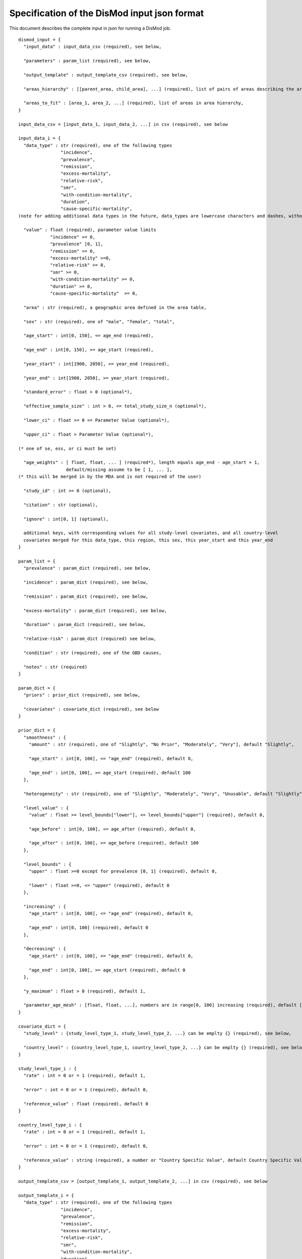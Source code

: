 Specification of the DisMod input json format
---------------------------------------------

This document describes the complete input in json for running a DisMod job.

::

    dismod_input = {
      "input_data" : input_data_csv (required), see below,

      "parameters" : param_list (required), see below,

      "output_template" : output_template_csv (required), see below,

      "areas_hierarchy" : [[parent_area, child_area], ...] (required), list of pairs of areas describing the area hierarchy,

      "areas_to_fit" : [area_1, area_2, ...] (required), list of areas in area hierarchy,
    }

    input_data_csv = [input_data_1, input_data_2, ...] in csv (required), see below

    input_data_i = {
      "data_type" : str (required), one of the following types
                    "incidence",
                    "prevalence",
                    "remission",
                    "excess-mortality",
                    "relative-risk",
                    "smr",
                    "with-condition-mortality",
                    "duration",
                    "cause-specific-mortality",
    (note for adding additional data types in the future, data_types are lowercase characters and dashes, without any spaces or non-alphabet characters)

      "value" : float (required), parameter value limits
                "incidence" >= 0,
                "prevalence" [0, 1],
                "remission" >= 0,
                "excess-mortality" >=0,
                "relative-risk" >= 0,
                "smr" >= 0,
                "with-condition-mortality" >= 0,
                "duration" >= 0,
                "cause-specific-mortality"  >= 0,

      "area" : str (required), a geographic area defined in the area table,

      "sex" : str (required), one of "male", "female", "total",

      "age_start" : int[0, 150], <= age_end (required),

      "age_end" : int[0, 150], >= age_start (required),

      "year_start" : int[1900, 2050], <= year_end (required),

      "year_end" : int[1900, 2050], >= year_start (required),

      "standard_error" : float > 0 (optional*),

      "effective_sample_size" : int > 0, <= total_study_size_n (optional*),

      "lower_ci" : float >= 0 <= Parameter Value (optional*),
      
      "upper_ci" : float > Parameter Value (optional*),

    (* one of se, ess, or ci must be set)

      "age_weights" : [ float, float, ... ] (required*), length equals age_end - age_start + 1,
                      default/missing assume to be [ 1, ... ],
    (* this will be merged in by the MDA and is not required of the user)

      "study_id" : int >= 0 (optional),

      "citation" : str (optional),

      "ignore" : int[0, 1] (optional),

      additional keys, with corresponding values for all study-level covariates, and all country-level   
      covariates merged for this data_type, this region, this sex, this year_start and this year_end
    }

    param_list = {
      "prevalence" : param_dict (required), see below,

      "incidence" : param_dict (required), see below,

      "remission" : param_dict (required), see below,

      "excess-mortality" : param_dict (required), see below,

      "duration" : param_dict (required), see below,

      "relative-risk" : param_dict (required) see below,

      "condition" : str (required), one of the GBD causes,

      "notes" : str (required)
    }

    param_dict = {
      "priors" : prior_dict (required), see below,

      "covariates" : covariate_dict (required), see below
    }

    prior_dict = {
      "smoothness" : {
        "amount" : str (required), one of "Slightly", "No Prior", "Moderately", "Very"], default "Slightly",

        "age_start" : int[0, 100], <= "age_end" (required), default 0,

        "age_end" : int[0, 100], >= age_start (required), default 100
      },

      "heterogeneity" : str (required), one of "Slightly", "Moderately", "Very", "Unusable", default "Slightly",

      "level_value" : {
        "value" : float >= level_bounds["lower"], <= level_bounds["upper"] (required), default 0,

        "age_before" : int[0, 100], <= age_after (required), default 0,

        "age_after" : int[0, 100], >= age_before (required), default 100
      },

      "level_bounds" : {
        "upper" : float >=0 except for prevalence [0, 1] (required), default 0,

        "lower" : float >=0, <= "upper" (required), default 0
      },

      "increasing" : {
        "age_start" : int[0, 100], <= "age_end" (required), default 0,

        "age_end" : int[0, 100] (required), default 0
      },

      "decreasing" : {
        "age_start" : int[0, 100], <= "age_end" (required), default 0,

        "age_end" : int[0, 100], >= age_start (required), default 0
      },

      "y_maximum" : float > 0 (required), default 1,

      "parameter_age_mesh" : [float, float, ...], numbers are in range[0, 100] increasing (required), default [0,10,20,30,40,50,60,70,80,90,100]
    }

    covariate_dict = {
      "study_level" : {study_level_type_1, study_level_type_2, ...} can be emplty {} (required), see below,

      "country_level" : {country_level_type_1, country_level_type_2, ...} can be emplty {} (required), see below
    }

    study_level_type_i : {
      "rate" : int = 0 or = 1 (required), default 1,

      "error" : int = 0 or = 1 (required), default 0,
      "reference_value" : float (required), default 0
    }

    country_level_type_i : {
      "rate" : int = 0 or = 1 (required), default 1,

      "error" : int = 0 or = 1 (required), default 0,

      "reference_value" : string (required), a number or "Country Specific Value", default Country Specific Value"
    }

    output_template_csv = [output_template_1, output_template_2, ...] in csv (required), see below

    output_template_i = {
      "data_type" : str (required), one of the following types
                    "incidence",
                    "prevalence",
                    "remission",
                    "excess-mortality",
                    "relative-risk",
                    "smr",
                    "with-condition-mortality",
                    "duration",
                    "cause-specific-mortality", 

      "area" : str (required), a geographic area defined in the area table,

      "sex" : str (required), "male" or "female",

      "age_start" : int[0, 150], <= age_end (required),

      "age_end" : int[0, 150], >= age_start (required),

      "year_start" : int[1990, 2050], current implementation = 1990/2005 or = 1997, <= year_end (required),

      "year_end" : int[1900, 2050], current implementation = 1990/2005 or = 1997, >= year_start (required),

      "age_weights" : [ float, float, ... ] (required*), length equals age_end - age_start + 1,

      additional keys, with corresponding values for all study-level covariates(=0), and all country-level   
      covariates merged for this data_type, this area, this sex, this year_start and this year_end

    }
